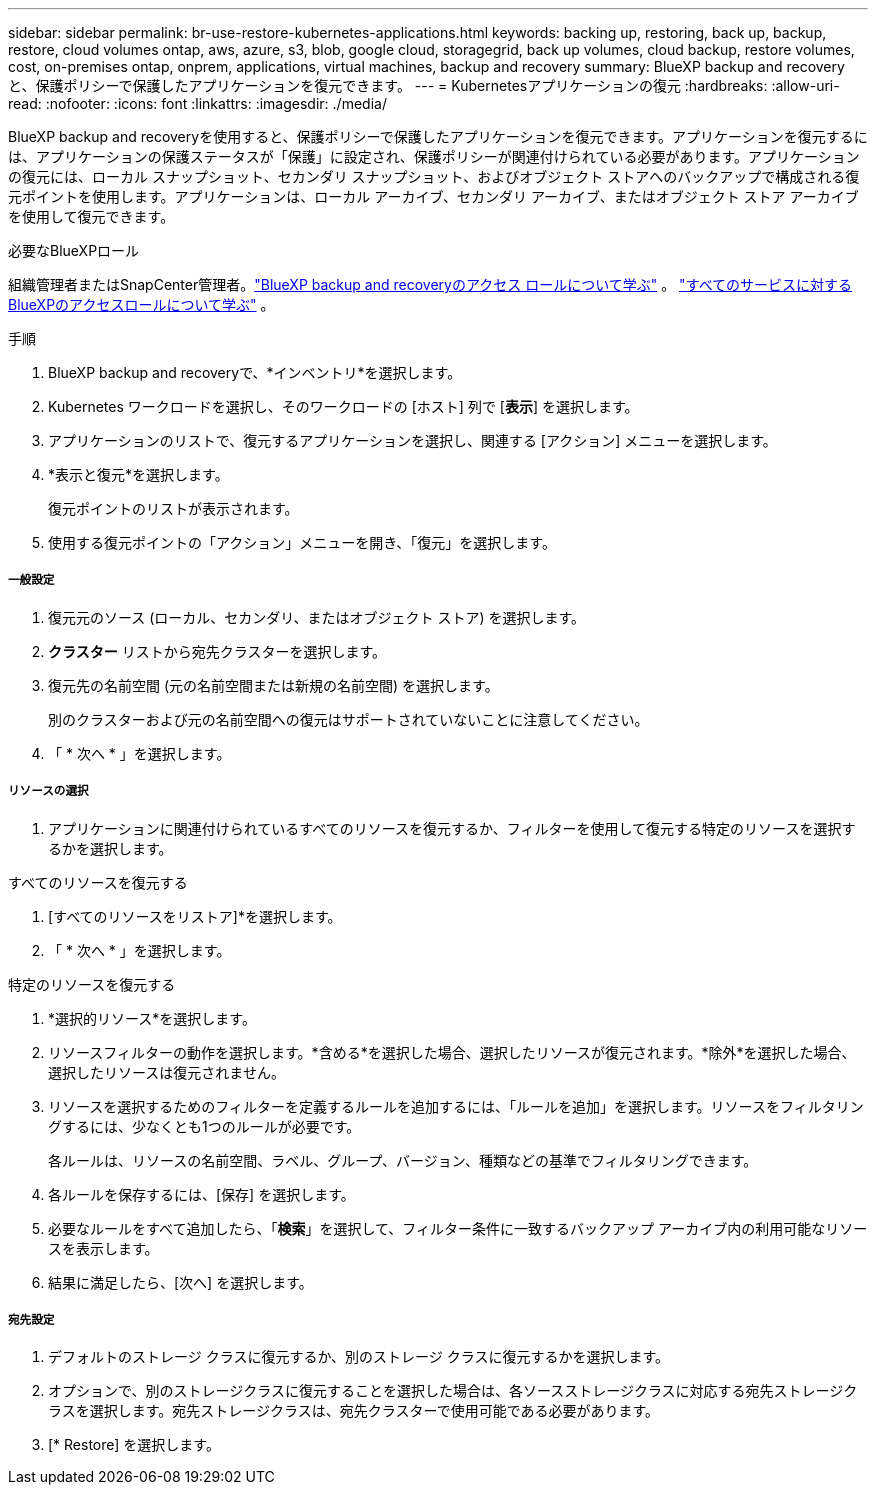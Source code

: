 ---
sidebar: sidebar 
permalink: br-use-restore-kubernetes-applications.html 
keywords: backing up, restoring, back up, backup, restore, cloud volumes ontap, aws, azure, s3, blob, google cloud, storagegrid, back up volumes, cloud backup, restore volumes, cost, on-premises ontap, onprem, applications, virtual machines, backup and recovery 
summary: BlueXP backup and recoveryと、保護ポリシーで保護したアプリケーションを復元できます。 
---
= Kubernetesアプリケーションの復元
:hardbreaks:
:allow-uri-read: 
:nofooter: 
:icons: font
:linkattrs: 
:imagesdir: ./media/


[role="lead"]
BlueXP backup and recoveryを使用すると、保護ポリシーで保護したアプリケーションを復元できます。アプリケーションを復元するには、アプリケーションの保護ステータスが「保護」に設定され、保護ポリシーが関連付けられている必要があります。アプリケーションの復元には、ローカル スナップショット、セカンダリ スナップショット、およびオブジェクト ストアへのバックアップで構成される復元ポイントを使用します。アプリケーションは、ローカル アーカイブ、セカンダリ アーカイブ、またはオブジェクト ストア アーカイブを使用して復元できます。

.必要なBlueXPロール
組織管理者またはSnapCenter管理者。link:reference-roles.html["BlueXP backup and recoveryのアクセス ロールについて学ぶ"] 。  https://docs.netapp.com/us-en/bluexp-setup-admin/reference-iam-predefined-roles.html["すべてのサービスに対するBlueXPのアクセスロールについて学ぶ"^] 。

.手順
. BlueXP backup and recoveryで、*インベントリ*を選択します。
. Kubernetes ワークロードを選択し、そのワークロードの [ホスト] 列で [*表示*] を選択します。
. アプリケーションのリストで、復元するアプリケーションを選択し、関連する [アクション] メニューを選択します。
. *表示と復元*を選択します。
+
復元ポイントのリストが表示されます。

. 使用する復元ポイントの「アクション」メニューを開き、「復元」を選択します。


[discrete]
===== 一般設定

. 復元元のソース (ローカル、セカンダリ、またはオブジェクト ストア) を選択します。
. *クラスター* リストから宛先クラスターを選択します。
. 復元先の名前空間 (元の名前空間または新規の名前空間) を選択します。
+
別のクラスターおよび元の名前空間への復元はサポートされていないことに注意してください。

. 「 * 次へ * 」を選択します。


[discrete]
===== リソースの選択

. アプリケーションに関連付けられているすべてのリソースを復元するか、フィルターを使用して復元する特定のリソースを選択するかを選択します。


[role="tabbed-block"]
====
.すべてのリソースを復元する
--
. [すべてのリソースをリストア]*を選択します。
. 「 * 次へ * 」を選択します。


--
.特定のリソースを復元する
--
. *選択的リソース*を選択します。
. リソースフィルターの動作を選択します。*含める*を選択した場合、選択したリソースが復元されます。*除外*を選択した場合、選択したリソースは復元されません。
. リソースを選択するためのフィルターを定義するルールを追加するには、「ルールを追加」を選択します。リソースをフィルタリングするには、少なくとも1つのルールが必要です。
+
各ルールは、リソースの名前空間、ラベル、グループ、バージョン、種類などの基準でフィルタリングできます。

. 各ルールを保存するには、[保存] を選択します。
. 必要なルールをすべて追加したら、「*検索*」を選択して、フィルター条件に一致するバックアップ アーカイブ内の利用可能なリソースを表示します。
. 結果に満足したら、[次へ] を選択します。


--
====
[discrete]
===== 宛先設定

. デフォルトのストレージ クラスに復元するか、別のストレージ クラスに復元するかを選択します。
. オプションで、別のストレージクラスに復元することを選択した場合は、各ソースストレージクラスに対応する宛先ストレージクラスを選択します。宛先ストレージクラスは、宛先クラスターで使用可能である必要があります。
. [* Restore] を選択します。

